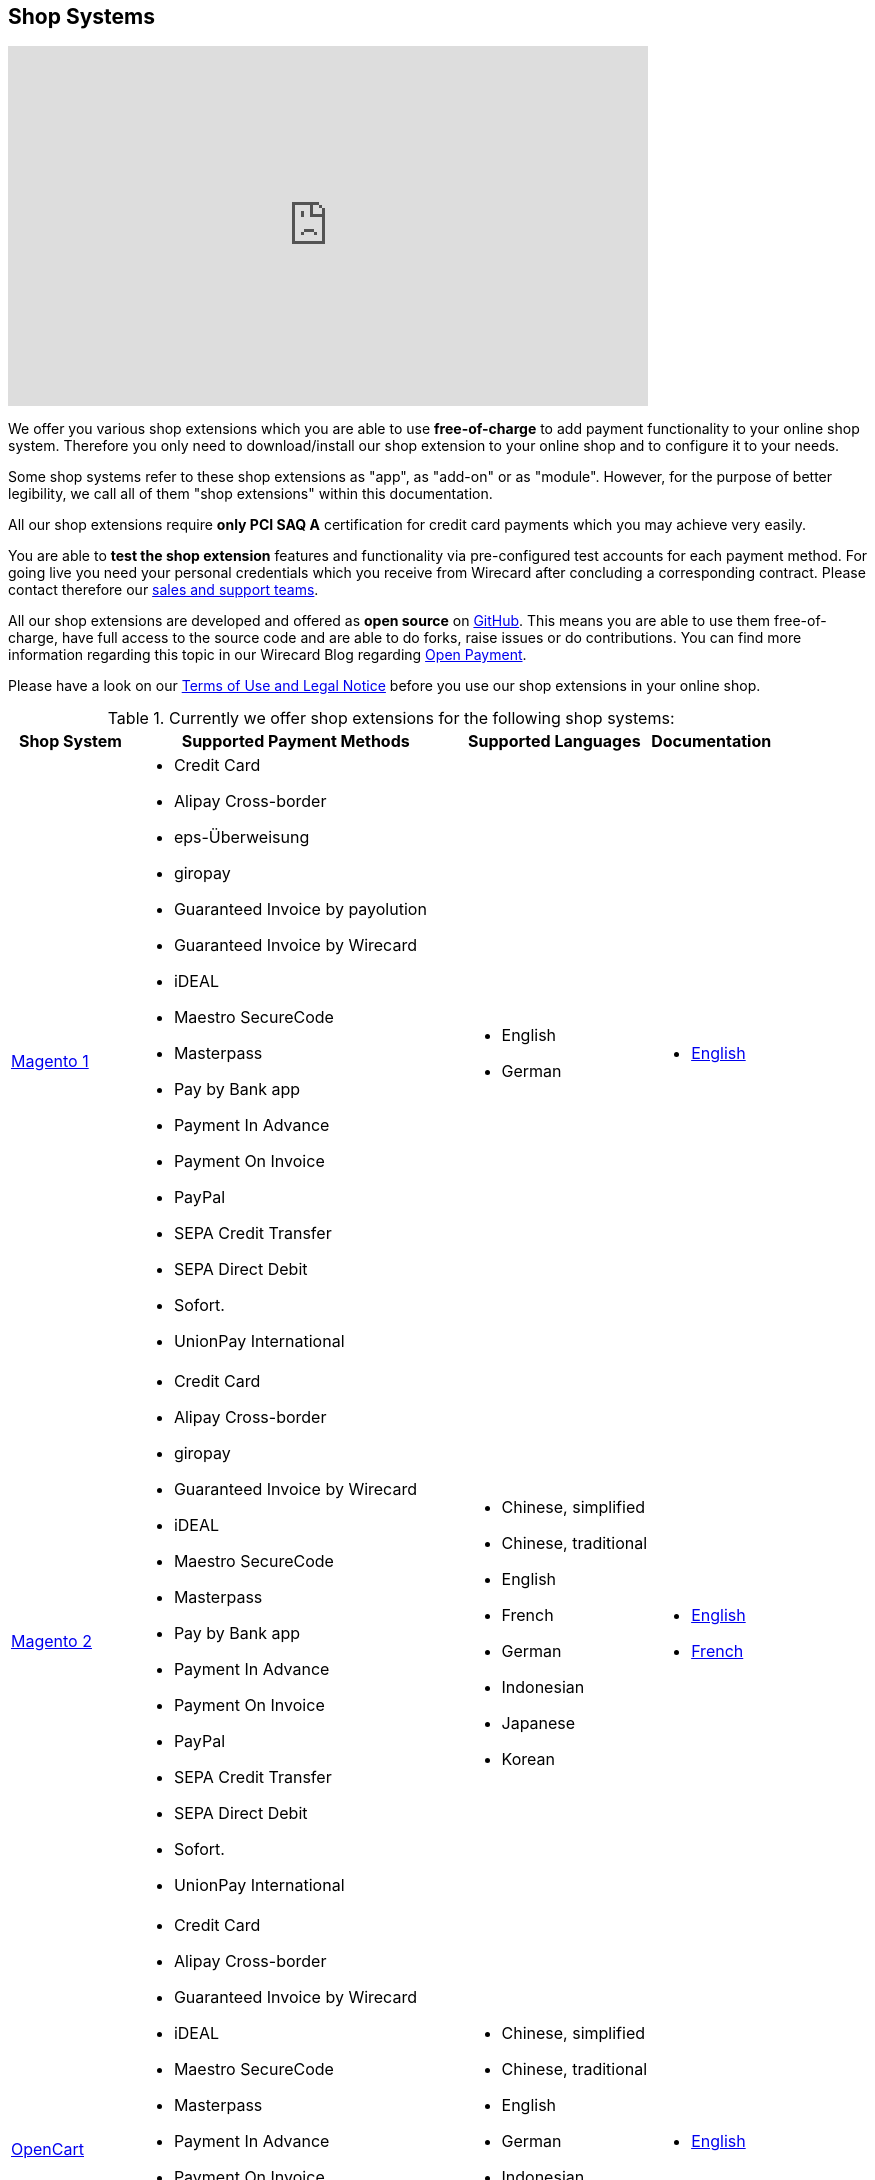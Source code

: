 [#ShopSystems]
== Shop Systems

video::jO_86Hj0I60[youtube, width=640, height=360]

We offer you various shop extensions which you are able to
use *free-of-charge* to add payment functionality to your online shop
system. Therefore you only need to download/install our shop extension to
your online shop and to configure it to your needs.

Some shop systems refer to these shop extensions as "app", as
"add-on" or as "module". However, for the purpose of better legibility,
we call all of them "shop extensions" within this documentation.

All our shop extensions require *only PCI SAQ A* certification for credit
card payments which you may achieve very easily.

You are able to *test the shop extension* features and functionality via
pre-configured test accounts for each payment method. For going live you
need your personal credentials which you receive from Wirecard after
concluding a corresponding contract. Please contact therefore
our <<ShopSystems_ContactUs, sales and support teams>>.

All our shop extensions are developed and offered as *open source* on link:https://github.com/wirecard[GitHub]. This means you are able
to use them free-of-charge, have full access to the source code and are
able to do forks, raise issues or do contributions. You can find more
information regarding this topic in our Wirecard Blog
regarding link:https://blog.wirecard.com/simply-uncomplicated-what-is-open-payment/[Open Payment].

Please have a look on
our <<ShopSystems_TermsOfUse, Terms of Use and Legal Notice>> before you use our shop extensions in your online
shop.

.Currently we offer shop extensions for the following shop systems:
[%autowidth]
|===
|Shop System   |Supported Payment Methods |Supported Languages |Documentation

| link:magento1.wirecard.com[Magento 1]
  a|  - Credit Card
      - Alipay Cross-border
      - eps-Überweisung
      - giropay
      - Guaranteed Invoice by payolution
      - Guaranteed Invoice by Wirecard
      - iDEAL
      - Maestro SecureCode
      - Masterpass
      - Pay by Bank app
      - Payment In Advance
      - Payment On Invoice
      - PayPal
      - SEPA Credit Transfer
      - SEPA Direct Debit
      - Sofort.
      - UnionPay International a|  - English
                                   - German  a|  - link:https://github.com/wirecard/magento-ee/wiki[English]
| link:magento.wirecard.com[Magento 2]
  a|  - Credit Card
      - Alipay Cross-border
      - giropay
      - Guaranteed Invoice by Wirecard
      - iDEAL
      - Maestro SecureCode
      - Masterpass
      - Pay by Bank app
      - Payment In Advance
      - Payment On Invoice
      - PayPal
      - SEPA Credit Transfer
      - SEPA Direct Debit
      - Sofort.
      - UnionPay International a| - Chinese, simplified
                                  - Chinese, traditional
                                  - English
                                  - French
                                  - German
                                  - Indonesian
                                  - Japanese
                                  - Korean  a| - link:https://github.com/wirecard/magento2-ee/wiki[English]
                                               - link:https://github.com/wirecard/magento2-ee/wiki/Accueil[French]
| link:opencart.wirecard.com[OpenCart]
  a|  - Credit Card
      - Alipay Cross-border
      - Guaranteed Invoice by Wirecard
      - iDEAL
      - Maestro SecureCode
      - Masterpass
      - Payment In Advance
      - Payment On Invoice
      - PayPal
      - SEPA Credit Transfer
      - SEPA Direct Debit
      - Sofort.
      - UnionPay International a| - Chinese, simplified
                                  - Chinese, traditional
                                  - English
                                  - German
                                  - Indonesian
                                  - Japanese
                                  - Korean   a|  - link:https://github.com/wirecard/opencart-ee/wiki[English]
| link:prestashop.wirecard.com[PrestaShop]
  a|  - Credit Card and Maestro SecureCode
      - Alipay Cross-border
      - Guaranteed Invoice by Wirecard
      - iDEAL
      - Masterpass
      - Payment In Advance
      - Payment On Invoice
      - PayPal
      - Przelewy24
      - SEPA Credit Transfer
      - SEPA Direct Debit
      - Sofort.
      - UnionPay International a| - Chinese, simplified
                                  - Chinese, traditional
                                  - English
                                  - French
                                  - German
                                  - Indonesian
                                  - Japanese
                                  - Korean
                                  - Polish  a| - link:https://github.com/wirecard/prestashop-ee/wiki[English]
                                               - link:https://github.com/wirecard/prestashop-ee/wiki/Accueil[French]
| link:sapcommerce.wirecard.com[SAP Commerce]
  a|  - Credit Card and Maestro SecureCode
      - Alipay Cross-border
      - Guaranteed Invoice by Wirecard
      - iDEAL
      - Masterpass
      - Payment In Advance
      - Payment On Invoice
      - PayPal
      - SEPA Direct Debit
      - Sofort.
      - UnionPay International a| - English
                                  - German   a| - link:https://github.com/wirecard/sap-commerce-ee/wiki[English]
| link:shopify.wirecard.com[Shopify]
  a|  - Credit Card and Maestro SecureCode
      - Pay by Bank app
      - PayPal
      - SEPA Direct Debit
      - Sofort.               a| - Chinese, simplified
                                 - Chinese, traditional
                                 - English
                                 - French
                                 - German
                                 - Indonesian
                                 - Japanese
                                 - Korean    a| - link:https://github.com/wirecard/shopify-ee/wiki[English]
                                                - link:https://github.com/wirecard/shopify-ee/wiki/Accueil[French]
| link:shopware.wirecard.com[Shopware]
  a|  - Credit Card and Maestro SecureCode
      - Alipay Cross-border
      - eps-Überweisung
      - Guaranteed Invoice by Wirecard
      - iDEAL
      - Masterpass
      - Payment In Advance
      - Payment On Invoice
      - PayPal
      - SEPA Credit Transfer
      - SEPA Direct Debit
      - Sofort.
      - UnionPay International a| - English
                                  - German   a| - link:https://github.com/wirecard/shopware-ee/wiki[English]
| link:woocommerce.wirecard.com[WooCommerce]
  a|  - Credit Card and Maestro SecureCode
      - Alipay Cross-border
      - eps-Überweisung
      - Guaranteed Invoice by Wirecard
      - iDEAL
      - Masterpass
      - Pay by Bank app
      - Payment In Advance
      - Payment On Invoice
      - PayPal
      - SEPA Credit Transfer
      - SEPA Direct Debit
      - Sofort.
      - UnionPay International a| - Chinese, simplified
                                  - Chinese, traditional
                                  - English
                                  - French
                                  - German
                                  - Indonesian
                                  - Japanese
                                  - Korean   a| - link:https://github.com/wirecard/woocommerce-ee/wiki[English]
                                                - link:https://github.com/wirecard/woocommerce-ee/wiki/Accueil[French]
                                                - link:https://github.com/wirecard/woocommerce-ee/wiki/Startseite[German]
|===

If you require another shop system not listed here or if you need
additional payment methods or languages,
please <<ShopSystems_ContactUs, contact our sales and support teams>>.

.Adding payment methods

Add more payments methods with the
link:https://github.com/wirecard/paymentSDK-php[Wirecard PHP Payment SDK] or
our <<PaymentMethods, Wirecard REST API payment methods>>.

Want to contribute? Send us a pull-request on GitHub and we will get in
touch with you.


.Our shop extensions offer the following functionalities:

- *Credit card* payments based on a *seamless integration* via Seamless
Payment Page, so that your consumers have a perfectly integrated payment
experience in your online shop.
- All our shop extensions require *only PCI DSS SAQ A*, which is the
easiest possible PCI SAQ level, so that you do not need to hassle with
PCI related details.
- All *alternative payment methods* are integrated via REST API of our
Wirecard Payment Gateway to offer all features and
flexibility in integration for each payment method.
- All payment methods are integrated individually which enables you
to *configure* them separately to your specific demand.
- Post-processing operations (like *capture, refund or cancel*) for each
payment method are directly supported in the back-end of the shop
system, so that your transactions within Wirecard are synchronized to
the orders in your online shop.
- Support of *one-click-checkout for credit card* payments, so that
recurring consumers of your online shop can easily and fast do their
further payments.
- Integration of a *live-chat with our support team* within the
configuration of the shop extension and offered features and payment
methods, so that you get a quick and interactive help when and where you
need it.
- Integration to *Wirecard Risk Management*, so that you are able to use
risk and fraud tools to reduce fraudulent transactions in your online
shop.
- Regular *updates of all of our shop extensions* to offer you
compatibility to the current versions of shop systems.

//-

.Advantages of using shop extensions developed and maintained by Wirecard

- All our shop extensions are based on the principles of *open source* development and available for free for everyone. Please have
also a look on our Blog article
regarding link:https://blog.wirecard.com/simply-uncomplicated-what-is-open-payment/[*Open Payment*].
- You are able to download, install and configure the shop extension and do
as many *test transactions* as you want to do.
- All shop extensions are available with their complete *source code* and *history* 
of all changes, so that you are able to change the
shop extension to your business need.
- We offer you *free support by email or phone* if you have any
questions regarding the installation and configuration of our shop extensions.
- You and your integrator are able to *raise issues, make pull requests or create forks* within all functionality GitHub offers to you.
- You are able to *contribute* to improve a shop extension, so that your
features are also available within all new versions we are releasing.

//-

Finally, feel free to take a look at <<ShopSystems_Myths, Myths regarding the usage of a shop extension in your online shop>>.

[#ShopSystems_TermsOfUse]
=== Terms of Use

. The plugins offered are provided free of charge by Wirecard AG and
are explicitly not part of the Wirecard AG range of products and
services.
. They have been tested and approved for full functionality in the
standard configuration (status on delivery) of the corresponding shop
system. They are under General Public License Version 3 (GPLv3) and can
be used, developed and passed on to third parties under the same terms.
. However, Wirecard AG does not provide any guarantee or accept any
liability for any errors occurring when used in an enhanced, customized
shop system configuration.
. Operation in an enhanced, customized configuration is at your own
risk and requires a comprehensive test phase by the user of the plugin.
. Customers use the plugins at their own risk. Wirecard AG does not
guarantee their full functionality neither does Wirecard AG assume
liability for any disadvantages related to the use of the plugins.
Additionally, Wirecard AG does not guarantee the full functionality for
customized shop systems or installed plugins of other vendors of plugins
within the same shop system.
. Customers are responsible for testing the plugin's functionality
before starting productive operation.
. By installing the plugin into the shop system the customer agrees to
these terms of use. Please do not use the plugin if you do not agree to
these terms of use!
. Uninstalling the plugin may result in the loss of data.

//-

[#ShopSystems_LegalNotes]
==== Legal Notes

No warranty whatsoever can be granted on any alterations and/or new
implementations as well as resulting diverging usage not supported or
described within this documentation.

[#ShopSystems_Myths]
=== Myths Regarding Our Shop Extensions

====
"My payment processes have to fit perfectly to that processes offered by the
shop system, otherwise I have to adapt either the shop extension or my processes!"
====
::
We are integrating the Wirecard Payment Gateway based on the
standards of the corresponding shop system. This enables us a very tight
integration of our interface to the default payment process offered by
the shop system. Therefore our payment processes are integrated as
intended by the shop system.
+
If you, as a merchant, require different processes than offered by the
shop system and our shop extension, you have the following possibilities:

. Re-think your decision choosing your shop system. Maybe another shop
system fits better to your processes.
. Adapt the shop system and maybe also the shop extension to your
business needs. This is possible for nearly all shop systems, because
they offer an open source version you are allowed to modify as you want.

//-

---

====
"I will have additional costs due to changes in the
source code of the shop extension which have to be done by my developers or
my integrator and they are not used to the structure and source code
of the shop extension!"
====
::
or
====
"If my processes will be required to change, then I have to adopt
the shop extension again. An integration by my own would be more flexible
for me!"
====
::
or
====
In the long run, the sum of efforts to update and maintain the
shop extension is much higher than a personalized integration. Additionally,
I have to consider that it takes much time to update a shop extension!
====
::
or
====
"I have heard from other merchants that a direct and personal
integration to my online shop is much faster and cheaper than using a
shop extension!"
====
::
Overall seen it is always much cheaper and faster for you as merchant to
start with a full-featured and functional shop extension tailored and
deeply integrated into your shop system. Otherwise, if you do the
integration on your own from scratch you have to deal with all the
payment related details of the shop system and the integration details
of the payment interfaces to Wirecard.
+
Additionally, a shop extension offers the following advantages:

. We are constantly maintaining and updating our shop extensions
regarding the updates of the shop system, integration of payment methods
and adding new features. If you do the integration on your own from
scratch you have to do this solely on your own which may end in permanent
attention and effort to keep track with the shop system, regulations and
security updates.
. If your changes and adoptions are of interest also for other
integrators or developers, you may raise a pull-request on GitHub and
our developers will check your contribution. If it is fine, we will add
it to the source code of our shop extension, so that for each new version
of our shop extension your changes/adoptions are part of a release and you
do not need to adopt it every time we do an update.

//-
::
Even if you decide to do your own integration from scratch, please
keep in mind to use our shop extension as a "blue print" which may help you
regarding the implementation of various features, workflows and payment
methods.

---

====
"If there is a new version of the shop extension, I have to redo all
my manual changes again!"
====
::
Within the update of a shop extension your configuration and your already
existing transactions are also available in the new version of the shop
extension. If you did only small changes in your shop extension installation,
you may find the differences easy via your version control system and
are able to merge them to the updated shop extension. If there are larger
changes regarding functionality you may consider to raise a pull-request
in GitHub, so that our developers may integrate your feature to the shop
system and then this feature will also be part of each new version we
release.

---

====
"Shop extensions are not as often and as fast updated as I require it!"
====
::
If there are no substantial changes in the interface of the shop system
and the payment process, our shop extension will work out-of-the-box also
with newer versions of the shop system, especially if there are only
minor updates of the shop system itself.
+
We at Wirecard are doing our best to have our shop extensions as near as
possible to the releases of the shop vendors. But we are not able to
guarantee that we can do an update on a daily-basis and in comparison to
the market we do updates very fast and have had a proven
track for many years.
+
On the other hand if you do the integration on your own, you have to
check and update your own integration also.

---

====
"Shop extensions cause troubles in conjunction with other extensions I
have installed within my shop system!"
====
::
All our shop extensions are developed strictly to the rules, frameworks and
hooks of the shop system. Therefore, you are able to use our shop extensions
in parallel within one shop and we do not interfere with other shop extensions
you may have installed in your shop system. If there are troubles with
other shop extensions disturbing the payment process, we would like to
recommend you to disable these extensions or check for a newer and
compatible version. If this does not solve the problem, please contact
our support teams, so we can maybe find a workaround for you.

---

====
"Shop extensions only support the current version of the shop system
and therefore you have to update your shop system to use the shop
extension!"
====
::
If you want to use an older version of our shop extension, you can find and
download all previously released versions directly from GitHub. Even we
offer this, we strongly recommend that you update your shop system
accordingly to the releases of the shop vendor, so that your online shop
is up-to-date regarding features, functions and security.
+
If you may have other or additional doubts, please do not hesitate to
contact our <<ShopSystems_ContactUs, sales and support teams>>.

[#ShopSystems_ContactUs]
=== Contact Information

If you have any questions or need further assistance please do not
hesitate to contact our *support teams*.

If you are interested in our solutions or have questions about
Wirecard do not hesitate to contact our *sales teams*.

|===
2+| GERMANY

2+| *Wirecard AG* +
Einsteinring 35 +
85609 Aschheim, Germany

| *Shop Systems Support Team*

shop-systems-support@wirecard.com

| *Sales Team*

Phone: link:tel:+498944241400[+49 89 4424-1400]

sales@wirecard.com

2+| We are glad to be of assistance from Monday to Friday from 8:00 to 19:00 (CET).
|===

|===
2+| AUSTRIA

2+| *Wirecard CEE* +
Reininghausstraße 13a +
8020 Graz, Austria

| *Shop Systems Support Team*

Phone (24/7): link:tel:+433168136811800[+43 316 813681-1800] +
Fax: link:tel:+433168136811203[+43 316 813681-1203]

shop-systems-support@wirecard.com

| *Sales Team*

Phone: link:tel:+433168136811400[+43 316 813681-1400] +
Fax: link:tel:+4331681368120[+43 316 813681-20]

office.at@wirecard.com

2+| We are glad to be of assistance from Monday to Friday from 8:00 to 16:30 (CET).
|===

|===
2+| SINGAPORE

2+| *Wirecard Singapore Pte Ltd* +
80 Pasir Panjang Road, #14-81 Mapletree Business City II, +
Singapore 117372

| *Shop Systems Support Team*

Phone: link:tel:+6568076050[+65 6807 6050]

shop-systems-support@wirecard.com

| *Sales Team*

Phone: link:tel:+6566906690[+65 6690 6690]

sales-enquiry.sg@wirecard.com

2+| We are glad to be of assistance from Monday to Friday from 9:00 to 18:00
(SGT).

|===

|===
2+| AUSTRALIA

2+| *Wirecard Australia A&I Pty Ltd* +
Level 8, 360 Collins Street, +
Melbourne Victoria 3000 

| *Shop Systems Support Team*

Phone: link:tel:+611300599991[+61 1300 599 991]

shop-systems-support@wirecard.com

| *Sales Team* 

Phone: link:tel:+611300599980[+61 1300 599 980]

sales.au@wirecard.com

2+| We are glad to be of assistance from Monday to Friday from 9:00 to 17:00
(AET).
|===

|===
|Questions/Suggestions?

|Are you missing important information in this documentation? Please contact mailto:docs@wirecard.com[Wirecard TecDoc]. Your comments and suggestions will be greatly appreciated and help improving our solutions and documentation.
|===
